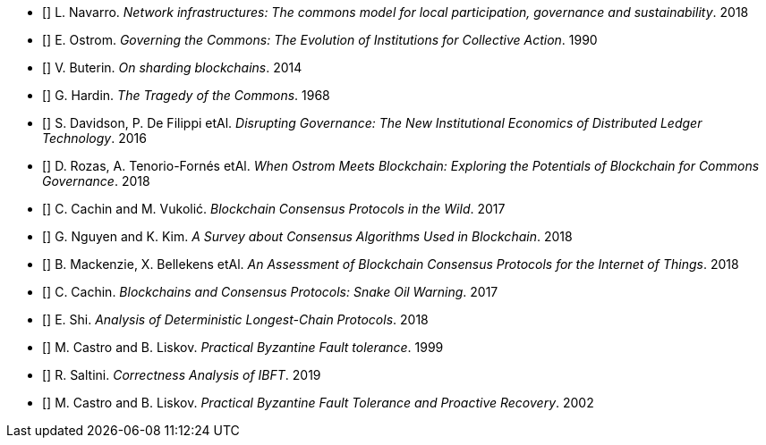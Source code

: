 ﻿* [[[Navarro2018, Navarro2018]]] L. Navarro. _Network infrastructures: The commons model for local participation, governance and sustainability_. 2018

* [[[Ostrom1990, Ostrom1990]]] E. Ostrom. _Governing the Commons: The Evolution of Institutions for Collective Action_. 1990

* [[[Buterin2014, Buterin2014]]] V. Buterin. _On sharding blockchains_. 2014

* [[[Hardin1968, Hardin1968]]] G. Hardin. _The Tragedy of the Commons_. 1968

* [[[DavidsonEtAl2016, DavidsonEtAl2016]]] S. Davidson, P. De Filippi etAl. _Disrupting Governance: The New Institutional Economics of Distributed Ledger Technology_. 2016

* [[[RozasEtAl2018, RozasEtAl2018]]] D. Rozas, A. Tenorio-Fornés etAl. _When Ostrom Meets Blockchain: Exploring the Potentials of Blockchain for Commons Governance_. 2018

* [[[CachinVukolic2017, CachinVukolic2017]]] C. Cachin and M. Vukolić. _Blockchain Consensus Protocols in the Wild_. 2017

* [[[NguyenKim2018, NguyenKim2018]]] G. Nguyen and K. Kim. _A Survey about Consensus Algorithms Used in Blockchain_. 2018

* [[[MackenzieEtAl2018, MackenzieEtAl2018]]] B. Mackenzie, X. Bellekens etAl. _An Assessment of Blockchain Consensus Protocols for the Internet of Things_. 2018

* [[[Cachin2017, Cachin2017]]] C. Cachin. _Blockchains and Consensus Protocols: Snake Oil Warning_. 2017

* [[[Shi2018, Shi2018]]] E. Shi. _Analysis of Deterministic Longest-Chain Protocols_. 2018

* [[[CastroLiskov1999, CastroLiskov1999]]] M. Castro and B. Liskov. _Practical Byzantine Fault tolerance_. 1999

* [[[Saltini2019, Saltini2019]]] R. Saltini. _Correctness Analysis of IBFT_. 2019

* [[[CastroLiskov2002, CastroLiskov2002]]] M. Castro and B. Liskov. _Practical Byzantine Fault Tolerance and Proactive Recovery_. 2002

